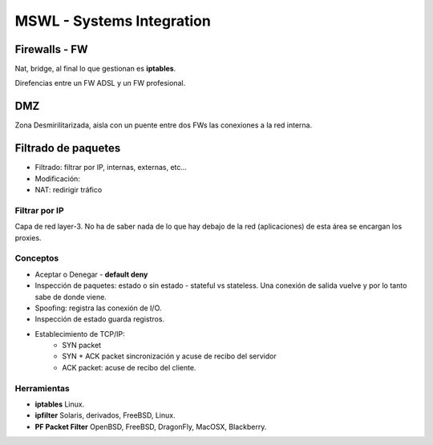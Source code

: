 ===========================
MSWL - Systems Integration
===========================

Firewalls - FW
===============

Nat, bridge, al final lo que gestionan es **iptables**.

Direfencias entre un FW ADSL y un FW profesional.

DMZ
====

Zona Desmirilitarizada, aisla con un puente entre dos FWs las conexiones a la red interna.

Filtrado de paquetes
=======================

* Filtrado: filtrar por IP, internas, externas, etc... 
* Modificación:
* NAT: redirigir tráfico

Filtrar por IP
---------------

Capa de red layer-3. No ha de saber nada de lo que hay debajo de la red (aplicaciones) de esta área se encargan los proxies.

Conceptos
----------

* Aceptar o Denegar - **default deny**
* Inspección de paquetes: estado o sin estado - stateful vs stateless. Una conexión de salida vuelve y por lo tanto sabe de donde viene.
* Spoofing: registra las conexión de I/O.
* Inspección de estado guarda registros.
* Establecimiento de TCP/IP:
    * SYN packet
    * SYN + ACK packet sincronización y acuse de recibo del servidor
    * ACK packet: acuse de recibo del cliente.

Herramientas
-------------

* **iptables** Linux.
* **ipfilter** Solaris, derivados, FreeBSD, Linux.
* **PF Packet Filter** OpenBSD, FreeBSD, DragonFly, MacOSX, Blackberry.


